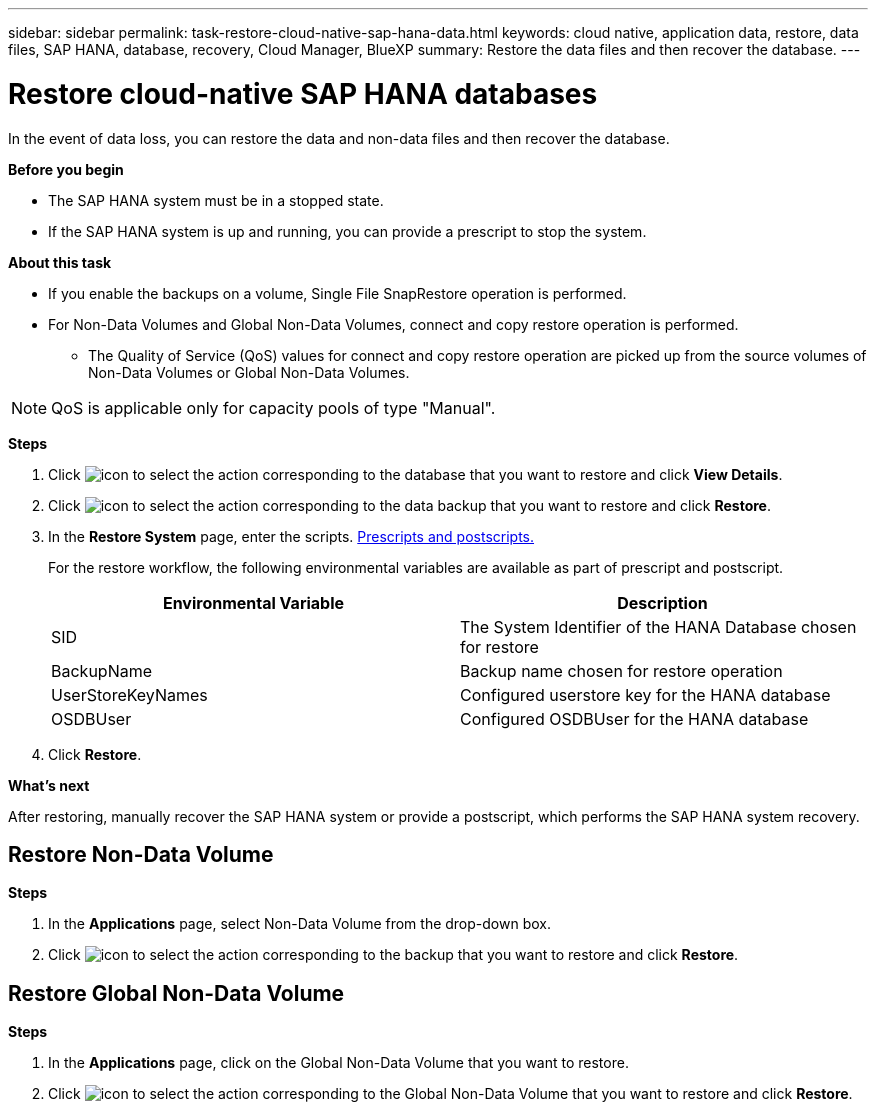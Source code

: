 ---
sidebar: sidebar
permalink: task-restore-cloud-native-sap-hana-data.html
keywords: cloud native, application data, restore, data files, SAP HANA, database, recovery, Cloud Manager, BlueXP
summary:  Restore the data files and then recover the database.
---

= Restore cloud-native SAP HANA databases
:hardbreaks:
:nofooter:
:icons: font
:linkattrs:
:imagesdir: ./media/

[.lead]
In the event of data loss, you can restore the data and non-data files and then recover the database.

*Before you begin*

* The SAP HANA system must be in a stopped state.
* If the SAP HANA system is up and running, you can provide a prescript to stop the system.

*About this task*

* If you enable the backups on a volume, Single File SnapRestore operation is performed.
* For Non-Data Volumes and Global Non-Data Volumes, connect and copy restore operation is performed.
** The Quality of Service (QoS) values for connect and copy restore operation are picked up from the source volumes of Non-Data Volumes or Global Non-Data Volumes.

NOTE: QoS is applicable only for capacity pools of type "Manual".

*Steps*

.	Click image:icon-action.png[icon to select the action] corresponding to the database that you want to restore and click *View Details*.
.	Click image:icon-action.png[icon to select the action] corresponding to the data backup that you want to restore and click *Restore*.
.	In the *Restore System* page, enter the scripts. link:task-backup-cloud-native-sap-hana-data.html#prescripts-and-postscripts[Prescripts and postscripts.]
+
For the restore workflow, the following environmental variables are available as part of prescript and postscript. 
+
|===
| Environmental Variable | Description

a|
SID
a|
The System Identifier of the HANA Database chosen for restore
a|
BackupName
a|
Backup name chosen for restore operation
a|
UserStoreKeyNames
a|
Configured userstore key for the HANA database
a|
OSDBUser
a|
Configured OSDBUser for the HANA database
|===
.	Click *Restore*.

*What's next*

After restoring, manually recover the SAP HANA system or provide a postscript, which performs the SAP HANA system recovery.

== Restore Non-Data Volume

*Steps*

. In the *Applications* page, select Non-Data Volume from the drop-down box.
. Click image:icon-action.png[icon to select the action] corresponding to the backup that you want to restore and click *Restore*.

== Restore Global Non-Data Volume

*Steps*

. In the *Applications* page, click on the Global Non-Data Volume that you want to restore.
. Click image:icon-action.png[icon to select the action] corresponding to the Global Non-Data Volume that you want to restore and click *Restore*.




